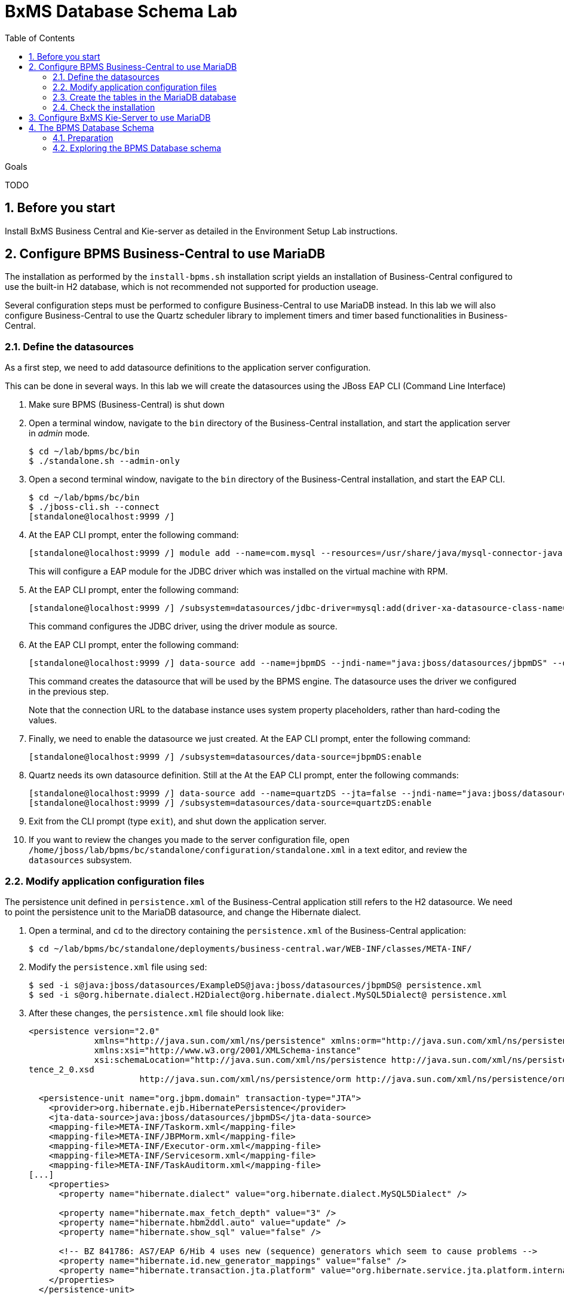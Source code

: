 :scrollbar:
:data-uri:
:toc2:

= BxMS Database Schema Lab

.Goals

TODO

:numbered:

== Before you start

Install BxMS Business Central and Kie-server as detailed in the Environment Setup Lab instructions.

== Configure BPMS Business-Central to use MariaDB

The installation as performed by the `install-bpms.sh` installation script yields an installation of Business-Central configured to use the built-in H2 database, which is not recommended not supported for production useage.

Several configuration steps must be performed to configure Business-Central to use MariaDB instead. In this lab we will also configure Business-Central to use the Quartz scheduler library to implement timers and timer based functionalities in Business-Central.

=== Define the datasources

As a first step, we need to add datasource definitions to the application server configuration.

This can be done in several ways. In this lab we will create the datasources using the JBoss EAP CLI (Command Line Interface)

. Make sure BPMS (Business-Central) is shut down
. Open a terminal window, navigate to the `bin` directory of the Business-Central installation, and start the application server in _admin_ mode.
+
----
$ cd ~/lab/bpms/bc/bin
$ ./standalone.sh --admin-only
----
. Open a second terminal window, navigate to the `bin` directory of the Business-Central installation, and start the EAP CLI.
+
----
$ cd ~/lab/bpms/bc/bin
$ ./jboss-cli.sh --connect
[standalone@localhost:9999 /]
----
. At the EAP CLI prompt, enter the following command:
+
----
[standalone@localhost:9999 /] module add --name=com.mysql --resources=/usr/share/java/mysql-connector-java.jar --dependencies=javax.api,javax.transaction.api
----
+
This will configure a EAP module for the JDBC driver which was installed on the virtual machine with RPM.
. At the EAP CLI prompt, enter the following command:
+
----
[standalone@localhost:9999 /] /subsystem=datasources/jdbc-driver=mysql:add(driver-xa-datasource-class-name=com.mysql.jdbc.jdbc2.optional.MysqlXADataSource,driver-name=mysql,driver-module-name=com.mysql
----
+
This command configures the JDBC driver, using the driver module as source.
. At the EAP CLI prompt, enter the following command:
+
----
[standalone@localhost:9999 /] data-source add --name=jbpmDS --jndi-name="java:jboss/datasources/jbpmDS" --driver-name=mysql --user-name=jboss --password=jboss --exception-sorter-class-name=org.jboss.jca.adapters.jdbc.extensions.mysql.MySQLExceptionSorter --valid-connection-checker-class-name=org.jboss.jca.adapters.jdbc.extensions.mysql.MySQLValidConnectionChecker --connection-url="jdbc:mysql://${mysql.host.ip}:${mysql.host.port}/${mysql.bpms.schema}?transformedBitIsBoolean=true&sessionVariables=storage_engine=InnoDB"
----
+
This command creates the datasource that will be used by the BPMS engine. The datasource uses the driver we configured in the previous step.
+
Note that the connection URL to the database instance uses system property placeholders, rather than hard-coding the values.
. Finally, we need to enable the datasource we just created. At the EAP CLI prompt, enter the following command:
+
----
[standalone@localhost:9999 /] /subsystem=datasources/data-source=jbpmDS:enable
----
. Quartz needs its own datasource definition. Still at the At the EAP CLI prompt, enter the following commands:
+
----
[standalone@localhost:9999 /] data-source add --name=quartzDS --jta=false --jndi-name="java:jboss/datasources/quartzDS" --driver-name=mysql --user-name=jboss --password=jboss --exception-sorter-class-name=org.jboss.jca.adapters.jdbc.extensions.mysql.MySQLExceptionSorter --valid-connection-checker-class-name=org.jboss.jca.adapters.jdbc.extensions.mysql.MySQLValidConnectionChecker --connection-url="jdbc:mysql://${mysql.host.ip}:${mysql.host.port}/${mysql.bpms.schema}?transformedBitIsBoolean=true&sessionVariables=storage_engine=InnoDB"
[standalone@localhost:9999 /] /subsystem=datasources/data-source=quartzDS:enable
----
. Exit from the CLI prompt (type `exit`), and shut down the application server.
. If you want to review the changes you made to the server configuration file, open `/home/jboss/lab/bpms/bc/standalone/configuration/standalone.xml` in a text editor, and review the `datasources` subsystem.

=== Modify application configuration files

The persistence unit defined in `persistence.xml` of the Business-Central application still refers to the H2 datasource. We need to point the persistence unit to the MariaDB datasource, and change the Hibernate dialect.

. Open a terminal, and `cd` to the directory containing the `persistence.xml` of the Business-Central application:
+
----
$ cd ~/lab/bpms/bc/standalone/deployments/business-central.war/WEB-INF/classes/META-INF/
----
. Modify the `persistence.xml` file using `sed`:
+
----
$ sed -i s@java:jboss/datasources/ExampleDS@java:jboss/datasources/jbpmDS@ persistence.xml
$ sed -i s@org.hibernate.dialect.H2Dialect@org.hibernate.dialect.MySQL5Dialect@ persistence.xml
----
. After these changes, the `persistence.xml` file should look like:
+
----
<persistence version="2.0"
             xmlns="http://java.sun.com/xml/ns/persistence" xmlns:orm="http://java.sun.com/xml/ns/persistence/orm"
             xmlns:xsi="http://www.w3.org/2001/XMLSchema-instance"
             xsi:schemaLocation="http://java.sun.com/xml/ns/persistence http://java.sun.com/xml/ns/persistence/persis
tence_2_0.xsd
                      http://java.sun.com/xml/ns/persistence/orm http://java.sun.com/xml/ns/persistence/orm_2_0.xsd">

  <persistence-unit name="org.jbpm.domain" transaction-type="JTA">
    <provider>org.hibernate.ejb.HibernatePersistence</provider>
    <jta-data-source>java:jboss/datasources/jbpmDS</jta-data-source>
    <mapping-file>META-INF/Taskorm.xml</mapping-file>
    <mapping-file>META-INF/JBPMorm.xml</mapping-file>
    <mapping-file>META-INF/Executor-orm.xml</mapping-file>
    <mapping-file>META-INF/Servicesorm.xml</mapping-file>
    <mapping-file>META-INF/TaskAuditorm.xml</mapping-file>
[...]
    <properties>
      <property name="hibernate.dialect" value="org.hibernate.dialect.MySQL5Dialect" />

      <property name="hibernate.max_fetch_depth" value="3" />
      <property name="hibernate.hbm2ddl.auto" value="update" />
      <property name="hibernate.show_sql" value="false" />

      <!-- BZ 841786: AS7/EAP 6/Hib 4 uses new (sequence) generators which seem to cause problems -->
      <property name="hibernate.id.new_generator_mappings" value="false" />
      <property name="hibernate.transaction.jta.platform" value="org.hibernate.service.jta.platform.internal.JBossAppServerJtaPlatform" />
    </properties>
  </persistence-unit>
----
. The Dashboard application also has a reference to the H2 datasource that needs to be changed. In a terminal, and `cd` to the directory containing the `jboss-web.xml` of the Dashboard application:
+
----
$ cd ~/lab/bpms/bc/standalone/deployments/dashbuilder.war/WEB-INF/
----
. Change the reference to `ExampleDS` using `sed`:
+
----
$ sed -i s@java:jboss/datasources/ExampleDS@java:jboss/datasources/jbpmDS@ jboss-web.xml
----
. After the change, the `jboss-web.xml` file should look like:
+
----
<jboss-web>
    <context-root>/dashbuilder</context-root>
    <resource-ref>
        <res-ref-name>jdbc/dashbuilder</res-ref-name>
        <res-type>javax.sql.DataSource</res-type>
        <jndi-name>java:jboss/datasources/jbpmDS</jndi-name>
    </resource-ref>

    <!--
        Use by default the JBoss EAP security domain.
        In order to access as superuser to the Dashboard Builder app you must create a user with login="root".
        (Users can be registered using the bin/add-user.sh command)

        If you choose to use a custom security domain then you should define it into the
        <jboss-eap-home>/standalone/configuration/standalone.xml file.
     -->
    <security-domain>other</security-domain>

</jboss-web>
----
. To use the Quartz library, we also need to provide a Quartz properties file, which will be used by the Quartz library to configure itself. +
A Quartz properties has been provided on the virtual machine in the `/opt/install/scripts/bpms/quartz` directory. +
Review the `quartz.properties` configuration file. More details on how to configure quartz can be found at http://www.quartz-scheduler.org/documentation. BPMS uses version 1.8.5 of the Quartz library.

=== Create the tables in the MariaDB database

Creating the BPMS database tables in the database is not strictly necessary. The BPMS engine leverages JPA, and as such the database tables can be created on the fly at server startup. However it is recommended to use the provided DDL scripts to create the database upfront, as these DDL scripts also contain definitions for indexes that won't be created if we let JPA handle the database creation. +
Also, in an enterprise environment the user associated with the datasource often won't have create table privileges, which makes it mandatory to create the tables upfront. +
If we use quartz as implementation for timers, we need also to create the Quartz tables (these cannot be created automatically at server startup).

The DDL scripts for BPMS are included in the _BPMS Supplementary Tools_ package, which can be downloaded from the CSP. It contains DDL scripts for MySQL and PostgreSQL, as wel as DB2, Oracle, SQLServer and Sybase.

The DDL scripts for MySQL/MariaDB have been added to the lab virtual machine, in the `/opt/install/scripts/bpms/ddl` directory.

. In a terminal window, login into MariaDB:
+
----
$ mysql --user=root
----
. Create the database for Business-Central, and grant privileges to the `jboss` user (this is the user we defined in the datasource). Once done, exit from the mysql prompt.
+
----
MariaDB [(none)]> CREATE DATABASE IF NOT EXISTS bpmsbc;
MariaDB [(none)]> GRANT ALL ON bpmsbc.* TO 'jboss'@'localhost' IDENTIFIED BY 'jboss';
MariaDB [(none)]> GRANT ALL ON bpmsbc.* TO 'jboss'@'%' IDENTIFIED BY 'jboss';
MariaDB [(none)]> exit
----
. Create the BPMS database tables using the ddl scripts:
+
----
$ mysql --user=jboss --password=jboss bpmsbc < /opt/install/scripts/bpms/ddl/mysql5-jbpm-schema.sql
$ mysql --user=jboss --password=jboss bpmsbc < /opt/install/scripts/bpms/ddl/mysql5-dashbuilder-schema.sql
$ mysql --user=jboss --password=jboss bpmsbc < /opt/install/scripts/bpms/ddl/quartz_tables_mysql.sql
----

=== Check the installation

Now we can start the Business-Central instance and validate our configuration.

. In a terminal window, `cd` to `home/jboss/lab/bpms/bc`.
. Open the `bin/standalone.conf` file for editing:
+
----
$ pluma bin/standalone.conf
----
. In the `standalone.conf`, the system properties for the MariaDB database have already been added (around line 77). +
However, to configure the BPMS engine to use Quartz, we need to point the `org.quartz.properties` system variable to the Quartz properties file. +
At the end of the file, add the following line:
+
----
JAVA_OPTS="$JAVA_OPTS -Dorg.quartz.properties=/opt/install/scripts/bpms/quartz/quartz.properties"
----
+
Save the file.
. To start the server:
+
----
$ ./bin/standalone.sh
----
. The server should start without errors.

== Configure BxMS Kie-Server to use MariaDB

The steps required to configure Kie-server to use MariaDB rather than the built-in H2 database are similar to what we needed to do for Business-Central.

The difference lies in the fact that there is no `persistence.xml` configuration file we need to adapt. With Kie-server, the persistence unit is built programmatically when the BPM extension is started. Configuration is provided through system properties.

. Repeat the steps performed above to define the datasource, but now use the KIE-server installation that you can find in `home/jboss/lab/bpms/kie-server`. +
Remember we use a port offset of 150 to launch Kie-server. So to connect to the server from the CLI, use the following command:
+
----
$ ./jboss-cli.sh --connect --controller=127.0.0.1:10149
----
. Repeat the steps to create the tables in the database, but this time create and use the `bpmskieserver` schema. As Kie-server does not use Dashbuilder, there is no need to import the dashboard tables.
. Open the `/home/jboss/lab/bpms/kie-server/bin/standalone.conf` file for editing. At the bottom of the file, add the following lines:
+
----
JAVA_OPTS="$JAVA_OPTS -Dorg.kie.server.persistence.ds=java:jboss/datasources/jbpmDS"
JAVA_OPTS="$JAVA_OPTS -Dorg.kie.server.persistence.dialect=org.hibernate.dialect.MySQL5Dialect"
JAVA_OPTS="$JAVA_OPTS -Dorg.quartz.properties=/opt/install/scripts/bpms/quartz/quartz.properties"
----
+
Save the file.
. Start the server and make sure there are no errors in the logs

== The BPMS Database Schema

In the second part of this we will explore the BPMS database schema. We'll use some very simple example processes to illustrate where and how data is stored in the BPMS database.

=== Preparation

. Clone the lab project from github. +
In a terminal window, `cd` to the `lab` folder and issue the following command:
+
----
$ cd ~/lab
$ git clone https://github.com/gpe-mw-training/bxms-advanced-infrastructure-lab
----
. Build and install the project kjar into the local maven repository:
+
----
$ cd ~/lab/bxms-advanced-infrastructure-lab/process-kjar
$ mvn clean install
----
. Create a user `user1` belonging to group `group1` in Kie-server. We will use this user to work with User Tasks in our sample processes. +
In a terminal window, `cd` to the `bin` dirrectory of Kie-server, and issue the following command:
+
----
$ cd ~/lab/bpms/kieserver/bin
$ ./add-user.sh -u user1 -p user -g kie-server,group1 -a -s -sc /home/jboss/lab/bpms/kieserver/standalone/configuration
----
. Start the Kie-server, and deploy the kjar we built in the previous step using `curl`.
+
----
$ curl -X PUT -H "Accept:application/json" -H "Content-Type:application/json" --user jboss:bpms -d '{ "release-id" : { "group-id" : "com.redhat.gpte.bpms-advanced-infrastructure", "artifact-id" : "process-kjar", "version" : "1.0" } }' "http://localhost:8230/kie-server/services/rest/server/containers/container1"
----
+
You should recieve a response like this:
+
----
{
  "type" : "SUCCESS",
  "msg" : "Container container1 successfully deployed with module com.redhat.gpte.bpms-advanced-infrastructure:process-kjar:1.0.",
  "result" : {
    "kie-container" : {
      "status" : "STARTED",
      "messages" : [ ],
      "container-id" : "container1",
      "release-id" : {
        "version" : "1.0",
        "group-id" : "com.redhat.gpte.bpms-advanced-infrastructure",
        "artifact-id" : "process-kjar"
      },
      "resolved-release-id" : {
        "version" : "1.0",
        "group-id" : "com.redhat.gpte.bpms-advanced-infrastructure",
        "artifact-id" : "process-kjar"
      },
      "config-items" : [ ]
    }
  }
}
----

The kjar that you just deployed contains 2 very simple processes.

* `process-with-usertask` : this process has a User Task assigned to group1. The process takes a process variable `var` of type `String`, which is passed to the user task.
+
image::images/process-with-usertask.png[]

* `process-with-timer` : this is essentially the same process, but now with a timer attached to the User Task node. The timer fires after 5 minutes.
+
image::images/process-with-timer.png[]


=== Exploring the BPMS Database schema

. In a terminal window, log into the MariaDB database, using the `bpmskieserver` schema.
+
----
$ mysql --user=jboss --password=jboss bpmskieserver
----
. The BPMS database schema consists of 53 tables.
+
----
MariaDB [bpmskieserver]> show tables;
----
+
----
+--------------------------------+
| Tables_in_bpmskieserver        |
+--------------------------------+
| attachment                     |
| audittaskimpl                  |
| bamtasksummary                 |
| booleanexpression              |
| content                        |
[...]
| requestinfo                    |
| sessioninfo                    |
| task                           |
| task_comment                   |
| taskdef                        |
| taskevent                      |
| taskvariableimpl               |
| variableinstancelog            |
| workiteminfo                   |
+--------------------------------+
53 rows in set (0.00 sec)
----
+
The tables starting with `qrtz_` are used by the Quartz scheduler. +
At this point in time all the tables are empty.
. Start an instance of the `process-with-usertask` process, using curl. The process instance will progress to the creation of the User Task, and will then be persisted in the database.
+
----
$ curl -X POST -H "Accept: application/json" -H "Content-Type: application/json" --user jboss:bpms -d '{ "var" : "before user task" }'  "http://localhost:8230/kie-server/services/rest/server/containers/container1/processes/bpms-advanced-infrastructure.process-with-usertask/instances"
----
. The process instance state is stored in the `processinstanceinfo` table.
+
----
MariaDB [bpmskieserver]> select * from processinstanceinfo \G
----
+
----
*************************** 1. row ***************************
              InstanceId: 1
    lastModificationDate: 2016-08-14 18:27:38
            lastReadDate: 2016-08-14 18:27:38
               processId: bpms-advanced-infrastructure.process-with-usertask
processInstanceByteArray: �z  pRuleFlow
 J Horg.drools.core.marshalling.impl.SerializablePlaceholderResolverStrategyM�sr java.util.ArrayListx��� I sizexp   w   t before user taskxR�
RuleFlow2bpms-advanced-infrastructure.process-with-usertask (B
var     ` jprocessStartEventr)
%_2C168008-BB85-4E11-8B79-97BDA4BEA059zprocess-with-usertask�
               startDate: 2016-08-14 18:27:38
                   state: 1
                 OPTLOCK: 2
1 row in set (0.00 sec)
----
+
Note that the process variables are stored as a byte array in the `processInstanceByteArray` column, which is of type BLOB.
. The kjar uses `PER_REQUEST` runtime strategy. So for each request a new _ksession_ is created and disposed of at the end of the request. Session state is not stored. You can check this by querying the `sessioninfo` table:
+
----
MariaDB [bpmskieserver]> select * from sessioninfo;
----
+
----
Empty set (0.00 sec)
----
. A User Task has been created, and its state stored in the `task` table:
+
----
MariaDB [bpmskieserver]> select * from task \G
----
+
----
*************************** 1. row ***************************
                id: 1
          archived: 0
 allowedToDelegate: NULL
       description:
          formName: NULL
              name: Task
          priority: 0
   subTaskStrategy: NoAction
           subject:
    activationTime: 2016-08-14 18:27:38
         createdOn: 2016-08-14 18:27:38
      deploymentId: container1
documentAccessType: 0
 documentContentId: 1
      documentType: java.util.HashMap
    expirationTime: NULL
   faultAccessType: NULL
    faultContentId: -1
         faultName: NULL
         faultType: NULL
  outputAccessType: NULL
   outputContentId: -1
        outputType: NULL
          parentId: -1
    previousStatus: 0
         processId: bpms-advanced-infrastructure.process-with-usertask
 processInstanceId: 1
  processSessionId: 1
          skipable: 1
            status: Ready
        workItemId: 1
          taskType: NULL
           OPTLOCK: 1
  taskInitiator_id: NULL
    actualOwner_id: NULL
      createdBy_id: NULL
1 row in set (0.00 sec)
----
+
The task has not been claimed nor started, so the actual owner is still `NULL`. +
As with process instances, the state of the task variables is stored as a byte array, in the `content` table:
+
----
MariaDB [bpmskieserver]> select * from content \G
----
+
----
*************************** 1. row ***************************
     id: 1
content: �z
 J Horg.drools.core.marshalling.impl.SerializablePlaceholderResolverStrategyd�sr java.util.ArrayListx��� I sizexp   w   t truet Taskt before user taskt group1xRO

        Skippable

NodeName

taskVar

GroupId
1 row in set (0.00 sec)
----
. Users and groups are stored in the `organizationalentity` table. The BPMS engine stores only a reference to users and groups, not the relationship between both. Users and groups are added to the table when 'seen' for the first time by the engine.
+
----
MariaDB [bpmskieserver]> select * from organizationalentity;
----
+
----
+-------+----------------+
| DTYPE | id             |
+-------+----------------+
| User  | Administrator  |
| Group | Administrators |
| Group | group1         |
+-------+----------------+
3 rows in set (0.00 sec)
----
. The potential owners of a task are stored in the `peopleassignments_potowners` table. In our case, the User Task is assigned to `group1`, so this table contains one row:
+
----
MariaDB [bpmskieserver]> select * from peopleassignments_potowners;
----
+
----
+---------+-----------+
| task_id | entity_id |
+---------+-----------+
|       1 | group1    |
+---------+-----------+
1 row in set (0.00 sec)
----
. The BPMS database schema contains a number of audit tables, where state changes are stored. +
For processes these tables are `processinstancelog`, `nodeinstancelog` and `variableinstancelog`, for storing audit around process instances, node transitions and process variable value changes. +
To see what is stored in these tables, use the following queries:
+
----
MariaDB [bpmskieserver]> select * from processinstancelog \G
MariaDB [bpmskieserver]> select * from nodeinstancelog \G
MariaDB [bpmskieserver]> select * from nodeinstancelog \G
----
. For tasks, the audit tables are `audittaskimpl` and `taskvariableimpl`:
+
----
MariaDB [bpmskieserver]> select * from audittaskimpl \G
MariaDB [bpmskieserver]> select * from taskvariableimpl \G
----
. We can now claim and start the task. This will change the task status, which is stored in the `task` status. +
.. Before claiming the task:
+
----
MariaDB [bpmskieserver]> select id,status,actualOwner_id from task;
----
+
----
+----+--------+----------------+
| id | status | actualOwner_id |
+----+--------+----------------+
|  1 | Ready  | NULL           |
+----+--------+----------------+
----
.. Claim the task with curl:
+
----
$ curl -X PUT -H "Accept: application/json" -H "Content-Type: application/json" --user user1:user "http://localhost:8230/kie-server/services/rest/server/containers/container1/tasks/1/states/claimed"
----
+
----
MariaDB [bpmskieserver]> select id,status,actualOwner_id from task;
----
+
----
+----+----------+----------------+
| id | status   | actualOwner_id |
+----+----------+----------------+
|  1 | Reserved | user1          |
+----+----------+----------------+
----
+
----
MariaDB [bpmskieserver]> select * from organizationalentity;
----
+
----
+-------+----------------+
| DTYPE | id             |
+-------+----------------+
| User  | Administrator  |
| Group | Administrators |
| Group | group1         |
| Group | kie-server     |
| User  | user1          |
+-------+----------------+
----
.. Start the task:
+
----
$ curl -X PUT -H "Accept: application/json" -H "Content-Type: application/json" --user user1:user "http://localhost:8230/kie-server/services/rest/server/containers/container1/tasks/1/states/started"
----
+
----
MariaDB [bpmskieserver]> select id,status,actualOwner_id from task;
----
+
----
+----+------------+----------------+
| id | status     | actualOwner_id |
+----+------------+----------------+
|  1 | InProgress | user1          |
+----+------------+----------------+
1 row in set (0.00 sec)
----
.. Complete the task:
+
----
$ curl -X PUT -H "Accept: application/json" -H "Content-Type: application/json" --user user1:user -d '{ "taskVar" : "after the user task" }' "http://localhost:8230/kie-server/services/rest/server/containers/container1/tasks/1/states/completed"
----
. Once the task is completed, the process instance reaches an end node, and completes. +
As a result the data in the `processinfo` table for this process instance is purged:
+
----
MariaDB [bpmskieserver]> select * from processinstanceinfo;
----
+
----
Empty set (0.00 sec)
----
. The process log tables (`processinstancelog`, `nodeinstancelog`, `variableinstancelog`) are not cleared when a process instance completes.
+
----
MariaDB [bpmskieserver]> select * from processinstancelog \G
----
+
----
*************************** 1. row ***************************
                        id: 1
            correlationKey: NULL
                  duration: 21112997
                  end_date: 2016-08-15 00:19:30
                externalId: container1
             user_identity: jboss
                   outcome: NULL
   parentProcessInstanceId: -1
                 processId: bpms-advanced-infrastructure.process-with-usertask
processInstanceDescription: process-with-usertask
         processInstanceId: 1
               processName: process-with-usertask
            processVersion: 1.0
                start_date: 2016-08-14 18:27:38
                    status: 2
1 row in set (0.00 sec)
----
+
The task tables (`task`, `peopleassignments_*`, `content`, `audittaskimpl`, `taskvariableimpl`) are also not cleared when the task completes or the process instance finishes.
. In our installation, timers are managed by the Quartz library, and also stored in the database. To see this in action, start an instance of the `process-with-timer` process:
+
----
$ curl -X POST -H "Accept: application/json" -H "Content-Type: application/json" --user jboss:bpms -d '{ "var" : "before user task" }'  "http://localhost:8230/kie-server/services/rest/server/containers/container1/processes/bpms-advanced-infrastructure.process-with-timer/instances"
----
+
The timer definition has been stored in the `qrtz_triggers` table:
+
----
MariaDB [bpmskieserver]> select * from qrtz_triggers \G
----
+
----
*************************** 1. row ***************************
  TRIGGER_NAME: 5-2-1_trigger
 TRIGGER_GROUP: jbpm
      JOB_NAME: 5-2-1
     JOB_GROUP: jbpm
   IS_VOLATILE: 0
   DESCRIPTION: NULL
NEXT_FIRE_TIME: 1471214932454
PREV_FIRE_TIME: -1
      PRIORITY: 5
 TRIGGER_STATE: WAITING
  TRIGGER_TYPE: SIMPLE
    START_TIME: 1471214932454
      END_TIME: 0
 CALENDAR_NAME: NULL
 MISFIRE_INSTR: 0
      JOB_DATA:
1 row in set (0.00 sec)
----
. If you wait a couple of minutes (the timer delay has been set to 5 minutes), the timer will fire, and the row in the `qrtz_triggers` table is removed.
. When using `PER_PROCESS_INSTANCE` runtime strategy, the same ksession will be used during the lifetime of the process instance. In this case the session state wil be persisted into the `sessioninfo` database table and linked to the process instance. Every request for a process instance will start with rehydrating a ksession from the persisted state. To illustrate this:
.. In a terminal window, `cd` to `/home/jboss/cd lab/bxms-advanced-infrastructure-lab/process-kjar/`.
.. Open the `src/main/resources/META-INF/kie-deployment-descriptor.xml` for editing.
.. In the file, replace `<runtime-strategy>PER_REQUEST</runtime-strategy>` with `<runtime-strategy>PER_PROCESS_INSTANCE</runtime-strategy>`. +
Save the file.
.. Open the `pom.xml` file for editing.
.. In the file, change the version of the project to `1.1`. +
Save the file.
.. Rebuild the project:
+
----
$ mvn clean install
----
.. Deploy the newly built kjar.
+
----
$ curl -X PUT -H "Accept:application/json" -H "Content-Type:application/json" --user jboss:bpms -d '{ "release-id" : { "group-id" : "com.redhat.gpte.bpms-advanced-infrastructure", "artifact-id" : "process-kjar", "version" : "1.1" } }' "http://localhost:8230/kie-server/services/rest/server/containers/container2"
----
.. Create an instance of the `process-with-usertask` process.
+
----
$ curl -X POST -H "Accept: application/json" -H "Content-Type: application/json" --user jboss:bpms -d '{ "var" : "before user task" }'  "http://localhost:8230/kie-server/services/rest/server/containers/container2/processes/bpms-advanced-infrastructure.process-with-usertask/instances"
----
.. Check that a row has been inserted in the `sessioninfo` table:
+
----
MariaDB [bpmskieserver]> select * from sessioninfo \G
----
+
----
*************************** 1. row ***************************
                  id: 17
lastModificationDate: 2016-08-15 04:46:19
      rulesByteArray: �w|
 R  h     B#
MAIN   (���������@ "
MAINR5
DEFAULT"*
&org.drools.core.reteoo.InitialFactImpl "h
           startDate: 2016-08-15 04:46:19
             OPTLOCK: 2
1 row in set (0.00 sec)
----
.. The `contextmappinginfo` table links the persisted ksession to the process instance:
+
----
MariaDB [bpmskieserver]> select * from contextmappinginfo;
----
+
----
+-----------+------------+-------------+------------+---------+
| mappingId | CONTEXT_ID | KSESSION_ID | OWNER_ID   | OPTLOCK |
+-----------+------------+-------------+------------+---------+
|         1 | 6          |          17 | container2 |       0 |
+-----------+------------+-------------+------------+---------+
1 row in set (0.00 sec)
----
+
The `context_id` column contains the id of the processinstance.
.. When the process instance completes, the matching rows in the `sessioninfo` and `contextmappinginfo` tables are deleted. +
You can verify this by completing the User Task of the process created above.
. When using "SINGLETON" runtime strategy, one ksession is shared by all process instances of a deployment. The session state is kept in memory as long as the server is up. When shutting down the server, the session state is serialized to disk. +
So in this case the `sessioninfo` table will not be used.

ifdef::showscript[]
endif::showscript[]
